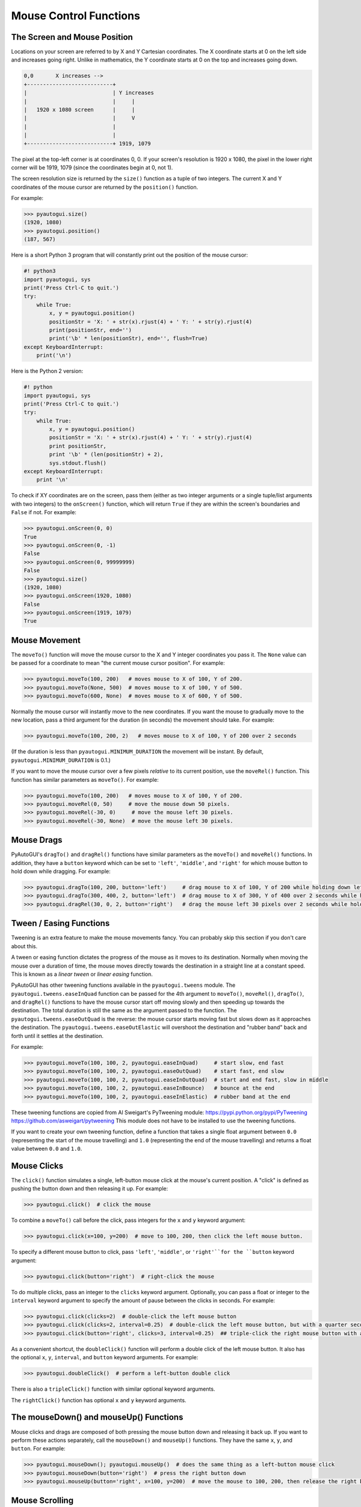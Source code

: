 .. default-role:: code

=======================
Mouse Control Functions
=======================

The Screen and Mouse Position
=============================

Locations on your screen are referred to by X and Y Cartesian coordinates. The X coordinate starts at 0 on the left side and increases going right. Unlike in mathematics, the Y coordinate starts at 0 on the top and increases going down.

.. code::

    0,0       X increases -->
    +---------------------------+
    |                           | Y increases
    |                           |     |
    |   1920 x 1080 screen      |     |
    |                           |     V
    |                           |
    |                           |
    +---------------------------+ 1919, 1079

The pixel at the top-left corner is at coordinates 0, 0. If your screen's resolution is 1920 x 1080, the pixel in the lower right corner will be 1919, 1079 (since the coordinates begin at 0, not 1).

The screen resolution size is returned by the ``size()`` function as a tuple of two integers. The current X and Y coordinates of the mouse cursor are returned by the ``position()`` function.

For example:

.. code:: python

    >>> pyautogui.size()
    (1920, 1080)
    >>> pyautogui.position()
    (187, 567)

Here is a short Python 3 program that will constantly print out the position of the mouse cursor:

.. code:: python

    #! python3
    import pyautogui, sys
    print('Press Ctrl-C to quit.')
    try:
        while True:
            x, y = pyautogui.position()
            positionStr = 'X: ' + str(x).rjust(4) + ' Y: ' + str(y).rjust(4)
            print(positionStr, end='')
            print('\b' * len(positionStr), end='', flush=True)
    except KeyboardInterrupt:
        print('\n')

Here is the Python 2 version:

.. code:: python

    #! python
    import pyautogui, sys
    print('Press Ctrl-C to quit.')
    try:
        while True:
            x, y = pyautogui.position()
            positionStr = 'X: ' + str(x).rjust(4) + ' Y: ' + str(y).rjust(4)
            print positionStr,
            print '\b' * (len(positionStr) + 2),
            sys.stdout.flush()
    except KeyboardInterrupt:
        print '\n'

To check if XY coordinates are on the screen, pass them (either as two integer arguments or a single tuple/list arguments with two integers) to the ``onScreen()`` function, which will return ``True`` if they are within the screen's boundaries and ``False`` if not. For example:

.. code:: python

    >>> pyautogui.onScreen(0, 0)
    True
    >>> pyautogui.onScreen(0, -1)
    False
    >>> pyautogui.onScreen(0, 99999999)
    False
    >>> pyautogui.size()
    (1920, 1080)
    >>> pyautogui.onScreen(1920, 1080)
    False
    >>> pyautogui.onScreen(1919, 1079)
    True

Mouse Movement
==============

The ``moveTo()`` function will move the mouse cursor to the X and Y integer coordinates you pass it. The ``None`` value can be passed for a coordinate to mean "the current mouse cursor position". For example:

.. code:: python

    >>> pyautogui.moveTo(100, 200)   # moves mouse to X of 100, Y of 200.
    >>> pyautogui.moveTo(None, 500)  # moves mouse to X of 100, Y of 500.
    >>> pyautogui.moveTo(600, None)  # moves mouse to X of 600, Y of 500.

Normally the mouse cursor will instantly move to the new coordinates. If you want the mouse to gradually move to the new location, pass a third argument for the duration (in seconds) the movement should take. For example:

.. code:: python

    >>> pyautogui.moveTo(100, 200, 2)   # moves mouse to X of 100, Y of 200 over 2 seconds

(If the duration is less than ``pyautogui.MINIMUM_DURATION`` the movement will be instant. By default, ``pyautogui.MINIMUM_DURATION`` is 0.1.)

If you want to move the mouse cursor over a few pixels *relative* to its current position, use the ``moveRel()`` function. This function has similar parameters as ``moveTo()``. For example:

.. code:: python

    >>> pyautogui.moveTo(100, 200)   # moves mouse to X of 100, Y of 200.
    >>> pyautogui.moveRel(0, 50)     # move the mouse down 50 pixels.
    >>> pyautogui.moveRel(-30, 0)     # move the mouse left 30 pixels.
    >>> pyautogui.moveRel(-30, None)  # move the mouse left 30 pixels.

Mouse Drags
===========

PyAutoGUI's ``dragTo()`` and ``dragRel()`` functions have similar parameters as the ``moveTo()`` and ``moveRel()`` functions. In addition, they have a ``button`` keyword which can be set to ``'left'``, ``'middle'``, and ``'right'`` for which mouse button to hold down while dragging. For example:

.. code:: python

    >>> pyautogui.dragTo(100, 200, button='left')     # drag mouse to X of 100, Y of 200 while holding down left mouse button
    >>> pyautogui.dragTo(300, 400, 2, button='left')  # drag mouse to X of 300, Y of 400 over 2 seconds while holding down left mouse button
    >>> pyautogui.dragRel(30, 0, 2, button='right')   # drag the mouse left 30 pixels over 2 seconds while holding down the right mouse button


Tween / Easing Functions
========================

Tweening is an extra feature to make the mouse movements fancy. You can probably skip this section if you don't care about this.

A tween or easing function dictates the progress of the mouse as it moves to its destination. Normally when moving the mouse over a duration of time, the mouse moves directly towards the destination in a straight line at a constant speed. This is known as a *linear tween* or *linear easing* function.

PyAutoGUI has other tweening functions available in the ``pyautogui.tweens`` module. The ``pyautogui.tweens.easeInQuad`` function can be passed for the 4th argument to ``moveTo()``, ``moveRel()``, ``dragTo()``, and ``dragRel()`` functions to have the mouse cursor start off moving slowly and then speeding up towards the destination. The total duration is still the same as the argument passed to the function. The ``pyautogui.tweens.easeOutQuad`` is the reverse: the mouse cursor starts moving fast but slows down as it approaches the destination. The ``pyautogui.tweens.easeOutElastic`` will overshoot the destination and "rubber band" back and forth until it settles at the destination.

For example:

.. code:: python

    >>> pyautogui.moveTo(100, 100, 2, pyautogui.easeInQuad)     # start slow, end fast
    >>> pyautogui.moveTo(100, 100, 2, pyautogui.easeOutQuad)    # start fast, end slow
    >>> pyautogui.moveTo(100, 100, 2, pyautogui.easeInOutQuad)  # start and end fast, slow in middle
    >>> pyautogui.moveTo(100, 100, 2, pyautogui.easeInBounce)   # bounce at the end
    >>> pyautogui.moveTo(100, 100, 2, pyautogui.easeInElastic)  # rubber band at the end

These tweening functions are copied from Al Sweigart's PyTweening module: https://pypi.python.org/pypi/PyTweening https://github.com/asweigart/pytweening This module does not have to be installed to use the tweening functions.

If you want to create your own tweening function, define a function that takes a single float argument between ``0.0`` (representing the start of the mouse travelling) and ``1.0`` (representing the end of the mouse travelling) and returns a float value between ``0.0`` and ``1.0``.

Mouse Clicks
============

The ``click()`` function simulates a single, left-button mouse click at the mouse's current position. A "click" is defined as pushing the button down and then releasing it up. For example:

.. code:: python

    >>> pyautogui.click()  # click the mouse

To combine a ``moveTo()`` call before the click, pass integers for the ``x`` and ``y`` keyword argument:

.. code:: python

    >>> pyautogui.click(x=100, y=200)  # move to 100, 200, then click the left mouse button.

To specify a different mouse button to click, pass ``'left'``, ``'middle'``, or  ``'right'``for the ``button`` keyword argument:

.. code:: python

    >>> pyautogui.click(button='right')  # right-click the mouse

To do multiple clicks, pass an integer to the ``clicks`` keyword argument. Optionally, you can pass a float or integer to the ``interval`` keyword argument to specify the amount of pause between the clicks in seconds. For example:

.. code:: python

    >>> pyautogui.click(clicks=2)  # double-click the left mouse button
    >>> pyautogui.click(clicks=2, interval=0.25)  # double-click the left mouse button, but with a quarter second pause in between clicks
    >>> pyautogui.click(button='right', clicks=3, interval=0.25)  ## triple-click the right mouse button with a quarter second pause in between clicks

As a convenient shortcut, the ``doubleClick()`` function will perform a double click of the left mouse button. It also has the optional ``x``, ``y``, ``interval``, and ``button`` keyword arguments. For example:

.. code:: python

    >>> pyautogui.doubleClick()  # perform a left-button double click

There is also a ``tripleClick()`` function with similar optional keyword arguments.

The ``rightClick()`` function has optional ``x`` and ``y`` keyword arguments.

The mouseDown() and mouseUp() Functions
=======================================

Mouse clicks and drags are composed of both pressing the mouse button down and releasing it back up. If you want to perform these actions separately, call the ``mouseDown()`` and ``mouseUp()`` functions. They have the same ``x``, ``y``, and ``button``. For example:

.. code:: python

    >>> pyautogui.mouseDown(); pyautogui.mouseUp()  # does the same thing as a left-button mouse click
    >>> pyautogui.mouseDown(button='right')  # press the right button down
    >>> pyautogui.mouseUp(button='right', x=100, y=200)  # move the mouse to 100, 200, then release the right button up.


Mouse Scrolling
===============

The mouse scroll wheel can be simulated by calling the ``scroll()`` function and passing an integer number of "clicks" to scroll. The amount of scrolling in a "click" varies between platforms. Optionally, integers can be passed for the the ``x`` and ``y`` keyword arguments to move the mouse cursor before performing the scroll. For example:

.. code:: python

    >>> pyautogui.scroll(10)   # scroll up 10 "clicks"
    >>> pyautogui.scroll(-10)  # scroll down 10 "clicks"
    >>> pyautogui.scroll(10, x=100, y=100)  # move mouse cursor to 100, 200, then scroll up 10 "clicks"

On OS X and Linux platforms, PyAutoGUI can also perform horizontal scrolling by calling the hscroll() function. For example:

.. code:: python

    >>> pyautogui.hscroll(10)   # scroll right 10 "clicks"
    >>> pyautogui.hscroll(-10)   # scroll left 10 "clicks"

The ``scroll()`` function is a wrapper for ``vscroll()``, which performs vertical scrolling.
